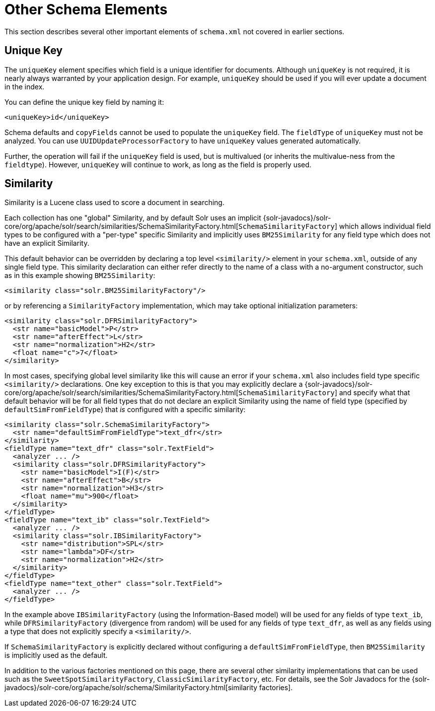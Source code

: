 = Other Schema Elements
// Licensed to the Apache Software Foundation (ASF) under one
// or more contributor license agreements.  See the NOTICE file
// distributed with this work for additional information
// regarding copyright ownership.  The ASF licenses this file
// to you under the Apache License, Version 2.0 (the
// "License"); you may not use this file except in compliance
// with the License.  You may obtain a copy of the License at
//
//   http://www.apache.org/licenses/LICENSE-2.0
//
// Unless required by applicable law or agreed to in writing,
// software distributed under the License is distributed on an
// "AS IS" BASIS, WITHOUT WARRANTIES OR CONDITIONS OF ANY
// KIND, either express or implied.  See the License for the
// specific language governing permissions and limitations
// under the License.

This section describes several other important elements of `schema.xml` not covered in earlier sections.

== Unique Key

The `uniqueKey` element specifies which field is a unique identifier for documents. Although `uniqueKey` is not required, it is nearly always warranted by your application design. For example, `uniqueKey` should be used if you will ever update a document in the index.

You can define the unique key field by naming it:

[source,xml]
----
<uniqueKey>id</uniqueKey>
----

Schema defaults and `copyFields` cannot be used to populate the `uniqueKey` field. The `fieldType` of `uniqueKey` must not be analyzed. You can use `UUIDUpdateProcessorFactory` to have `uniqueKey` values generated automatically.

Further, the operation will fail if the `uniqueKey` field is used, but is multivalued (or inherits the multivalue-ness from the `fieldtype`). However, `uniqueKey` will continue to work, as long as the field is properly used.


== Similarity

Similarity is a Lucene class used to score a document in searching.

Each collection has one "global" Similarity, and by default Solr uses an implicit {solr-javadocs}/solr-core/org/apache/solr/search/similarities/SchemaSimilarityFactory.html[`SchemaSimilarityFactory`] which allows individual field types to be configured with a "per-type" specific Similarity and implicitly uses `BM25Similarity` for any field type which does not have an explicit Similarity.

This default behavior can be overridden by declaring a top level `<similarity/>` element in your `schema.xml`, outside of any single field type. This similarity declaration can either refer directly to the name of a class with a no-argument constructor, such as in this example showing `BM25Similarity`:

[source,xml]
----
<similarity class="solr.BM25SimilarityFactory"/>
----

or by referencing a `SimilarityFactory` implementation, which may take optional initialization parameters:

[source,xml]
----
<similarity class="solr.DFRSimilarityFactory">
  <str name="basicModel">P</str>
  <str name="afterEffect">L</str>
  <str name="normalization">H2</str>
  <float name="c">7</float>
</similarity>
----

In most cases, specifying global level similarity like this will cause an error if your `schema.xml` also includes field type specific `<similarity/>` declarations. One key exception to this is that you may explicitly declare a {solr-javadocs}/solr-core/org/apache/solr/search/similarities/SchemaSimilarityFactory.html[`SchemaSimilarityFactory`] and specify what that default behavior will be for all field types that do not declare an explicit Similarity using the name of field type (specified by `defaultSimFromFieldType`) that _is_ configured with a specific similarity:

[source,xml]
----
<similarity class="solr.SchemaSimilarityFactory">
  <str name="defaultSimFromFieldType">text_dfr</str>
</similarity>
<fieldType name="text_dfr" class="solr.TextField">
  <analyzer ... />
  <similarity class="solr.DFRSimilarityFactory">
    <str name="basicModel">I(F)</str>
    <str name="afterEffect">B</str>
    <str name="normalization">H3</str>
    <float name="mu">900</float>
  </similarity>
</fieldType>
<fieldType name="text_ib" class="solr.TextField">
  <analyzer ... />
  <similarity class="solr.IBSimilarityFactory">
    <str name="distribution">SPL</str>
    <str name="lambda">DF</str>
    <str name="normalization">H2</str>
  </similarity>
</fieldType>
<fieldType name="text_other" class="solr.TextField">
  <analyzer ... />
</fieldType>
----

In the example above `IBSimilarityFactory` (using the Information-Based model) will be used for any fields of type `text_ib`, while `DFRSimilarityFactory` (divergence from random) will be used for any fields of type `text_dfr`, as well as any fields using a type that does not explicitly specify a `<similarity/>`.

If `SchemaSimilarityFactory` is explicitly declared without configuring a `defaultSimFromFieldType`, then `BM25Similarity` is implicitly used as the default.

In addition to the various factories mentioned on this page, there are several other similarity implementations that can be used such as the `SweetSpotSimilarityFactory`, `ClassicSimilarityFactory`, etc. For details, see the Solr Javadocs for the {solr-javadocs}/solr-core/org/apache/solr/schema/SimilarityFactory.html[similarity factories].
